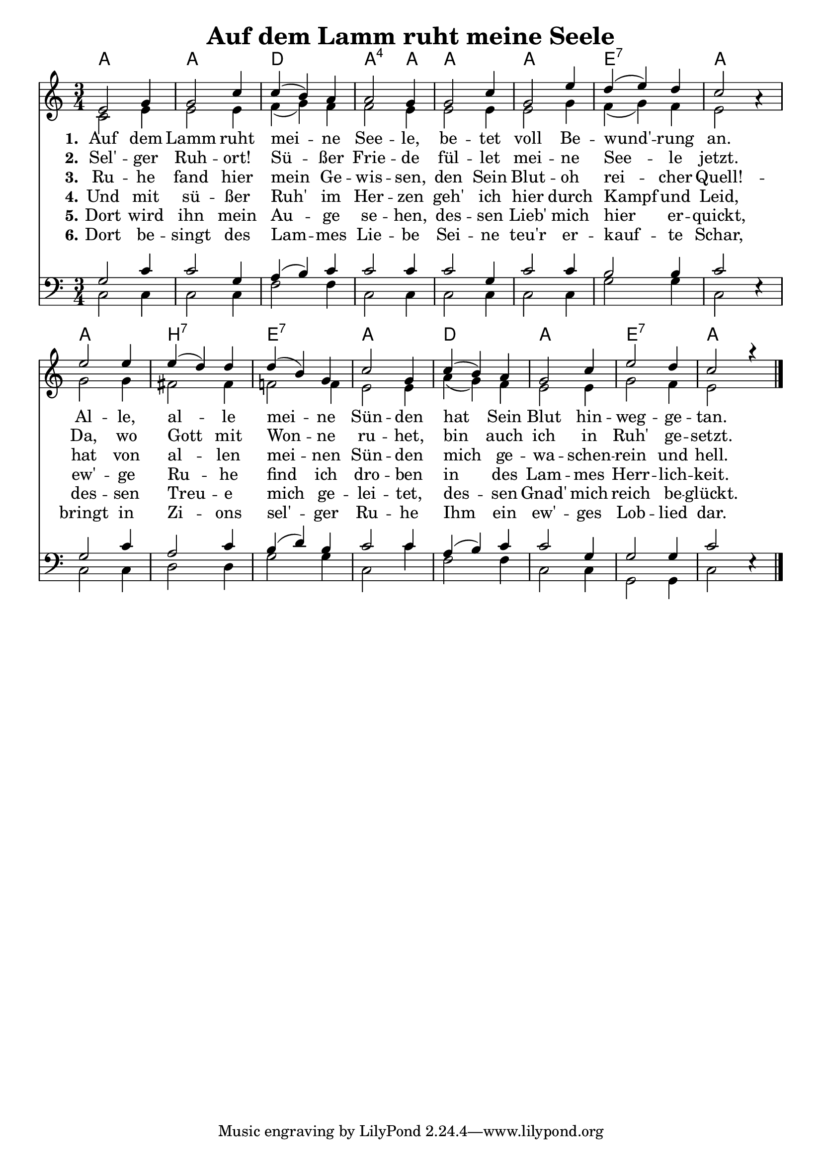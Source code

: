\header{
	title = "Auf dem Lamm ruht meine Seele"
}
\version "2.16.2"

\paper {
  #(set-paper-size "a4")
  margin=1.5\in
}

\layout {
  indent = #0
}


\layout {
  \context {
    \Score
    \remove "Bar_number_engraver"
  }
}


chExceptionMusic = {
  <c f g>1-\markup { \super "4" }
}

chExceptions = #( append
  ( sequential-music-to-chord-exceptions chExceptionMusic #t)
  ignatzekExceptions)

\score {
 <<

   \chords {
     \set chordNameLowercaseMinor = ##t
    \set chordNameExceptions = #chExceptions
     \germanChords


    a2. a d2. a2:sus4 a4
    a2. a e2.:7 a
    a b:7 e:7 a
    d a e:7 a
  
  }
  
   \new Staff <<
   \new Voice = "sopran"
    \relative c' {
      \time 3/4
      \key c \major  
      \voiceOne
      
      e2 g4 |
      g2 c4 |
      c4( b) a |
      a2 g4 |
      g2 c4 |
      g2 e'4 |
      d( e) d |
      c2 a4\rest |
      e'2 e4 |
      e( d) d |
      d4( b) g |
      c2 g4 |
      c( b) a |
      g2 c4 |
      e2 d4 |
      c2 a'4\rest |
    }
    
   \new Lyrics \lyricsto "sopran" {  
     
     \set stanza = "1."
     
     Auf dem Lamm ruht mei -- ne See -- le, 
     be -- tet voll Be -- wund' -- rung an.
     Al -- le, al -- le mei -- ne Sün -- den 
     hat Sein Blut hin -- weg -- ge -- tan.

  }
  
\new Lyrics \lyricsto "sopran" {
  
  \set stanza = "2."
  
    Sel' -- ger Ruh -- ort! Sü -- ßer Frie -- de 
    fül -- let mei -- ne See -- le jetzt.
    Da, wo Gott mit Won -- ne ru -- het, 
    bin auch ich in Ruh' ge -- setzt.
  }
  
\new Lyrics \lyricsto "sopran" {
  
  \set stanza = "3."
  Ru -- he fand hier mein Ge -- wis -- sen, 
  den Sein Blut -- oh rei -- cher Quell! -- 
  hat von al -- len mei -- nen Sün -- den 
  mich ge -- wa -- schen -- rein und hell.  
  }

\new Lyrics \lyricsto "sopran" {
  
  \set stanza = "4."
  Und mit sü -- ßer Ruh' im Her -- zen 
  geh' ich hier durch Kampf und Leid,
  ew' -- ge Ru -- he find ich dro -- ben 
  in des Lam -- mes Herr -- lich -- keit.
  }

\new Lyrics \lyricsto "sopran" {
  
  \set stanza = "5."
  Dort wird ihn mein Au -- ge se -- hen, 
  des -- sen Lieb' mich hier er -- quickt,
  des -- sen Treu -- e mich ge -- lei -- tet, 
  des -- sen Gnad' mich reich be -- glückt.
  }

\new Lyrics \lyricsto "sopran" {
  
  \set stanza = "6."
  Dort be -- singt des Lam -- mes Lie -- be
  Sei -- ne teu'r er -- kauf -- te Schar,
  bringt in Zi -- ons sel' -- ger Ru -- he
  Ihm ein ew' -- ges Lob -- lied dar.
  }
  
    \new Voice = "alt"
    \relative c' {
      \voiceTwo
      
      % dieser style setzt ein aufhebezeichen for "meine Sünden",
      % ohne dieses sind die noten verwirrend.
      \accidentalStyle modern
      
      c2 e4 |
      e2 e4 |
      f4( g) f |
      f2 e4 |
      e2 e4 |
      e2 g4 |
      f4( g) f | 
      e2 s4 |
      g2 g4 |
      fis2 fis4 |
      f2 f4 |
      e2 e4 |
      a4( g) f |
      e2 e4 |
      g2 f4 |
      e2 s4

      \bar "|."       
    }
   >>
  
  \new Staff <<
    
    \new Voice = "tenor"
    \relative c {
      \voiceThree      
      g'2 c4 |
      c2 g4 |
      a( b) c |
      c2 c4 |
      c2 g4 |
      c2 c4 |
      b2 b4 |
      c2 e,4\rest |
      g2 c4 |
      a2 c4 |
      b4( d) b |
      c2 c4 |
      a4( b) c |
      c2 g4 |
      g2 g4 |
      c2 e,4\rest |
      \bar "|."       
    }
    
   \new Voice = "bass"
    \relative c {
      \time 3/4
      \key c \major 
      \clef bass
      \voiceFour
            
      c2 c4 |
      c2 c4 |
      f2 f4 |      
      c2 c4 |
      c2 c4 |
      c2 c4 |
      g'2 g4 |
      c,2 s4 |
      c2 c4 |
      d2 d4 |
      g2 g4 |
      c,2 c'4 |
      f,2 f4 |
      c2 c4 |
      g2 g4 |
      c2 s4 |
      \bar "|."       
    }
   
   
   >>
    
   >>
   
  }
				
  

   
   
   
   
  


